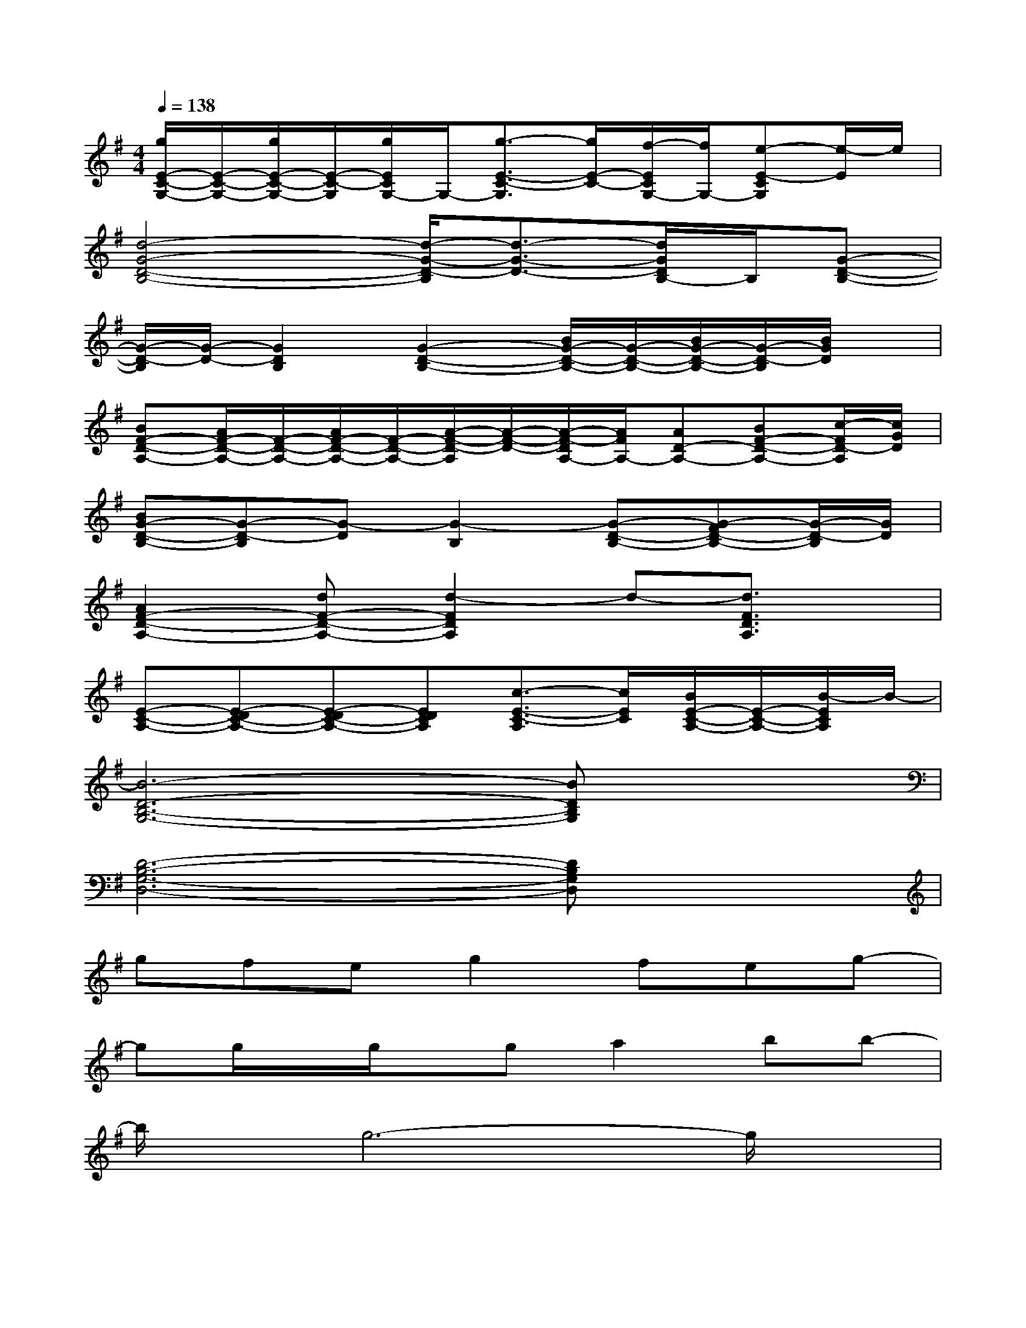 X:1
T:
M:4/4
L:1/8
Q:1/4=138
K:G%1sharps
V:1
[g/2E/2-C/2-G,/2-][E/2-C/2-G,/2-][g/2E/2-C/2-G,/2-][E/2-C/2-G,/2][g/2E/2C/2G,/2-]G,/2-[g3/2-E3/2-C3/2-G,3/2][g/2E/2-C/2-][f/2-E/2C/2G,/2-][f/2G,/2-][e-E-CG,][e/2-E/2]e/2|
[d4-G4-D4-B,4-][d/2-G/2-D/2-B,/2][d3/2-G3/2-D3/2-][d/2G/2D/2B,/2-]B,/2[G-D-B,-]|
[G/2-D/2-B,/2][G/2-D/2-][G2D2B,2][G2-D2-B,2-][B/2G/2-D/2-B,/2-][G/2-D/2-B,/2-][B/2G/2-D/2-B,/2-][G/2-D/2-B,/2][B/2G/2D/2]x/2|
[BF-D-A,-][A/2F/2-D/2-A,/2-][F/2-D/2-A,/2-][A/2F/2-D/2-A,/2-][F/2-D/2-A,/2-][A/2-F/2-D/2-A,/2][A/2-F/2-D/2-][A/2-F/2-D/2A,/2-][A/2F/2A,/2-][AD-A,-][BF-D-A,-][c/2-F/2D/2-A,/2][c/2G/2D/2]|
[BG-D-B,-][G-D-B,][G-D][G2-B,2][G-D-B,-][G-FD-B,-][G/2-D/2-B,/2][G/2D/2]|
[A2F2-D2-A,2-][dF-D-A,-][d2-F2D2A,2]d-[d3/2F3/2D3/2A,3/2]x/2|
[E-C-A,-][E-DC-A,-][E-DC-A,-][EDCA,][c3/2-E3/2-C3/2-A,3/2][c/2E/2C/2][B/2E/2-C/2-A,/2-][E/2-C/2-A,/2-][B/2-E/2C/2A,/2]B/2-|
[B6-D6-B,6-G,6-][BDB,G,]x|
[D6-B,6-G,6-D,6-][DB,G,D,]x|
gfeg2feg-|
gg/2x/2g/2x/2ga2bb-|
b/2x/2g6-g/2x/2|
x4b3/2x/2a2|
gfeg2feg-|
g/2x/2g/2x/2g/2x/2g/2x/2g2aa-|
a2-a/2x4x3/2